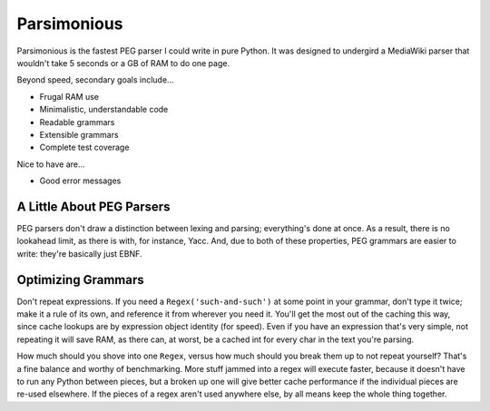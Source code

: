 ============
Parsimonious
============

Parsimonious is the fastest PEG parser I could write in pure Python. It was
designed to undergird a MediaWiki parser that wouldn't take 5 seconds or a GB
of RAM to do one page.

Beyond speed, secondary goals include...

* Frugal RAM use
* Minimalistic, understandable code
* Readable grammars
* Extensible grammars
* Complete test coverage

Nice to have are...

* Good error messages


A Little About PEG Parsers
==========================

PEG parsers don't draw a distinction between lexing and parsing; everything's
done at once. As a result, there is no lookahead limit, as there is with, for
instance, Yacc. And, due to both of these properties, PEG grammars are easier
to write: they're basically just EBNF.


Optimizing Grammars
===================

Don't repeat expressions. If you need a ``Regex('such-and-such')`` at some
point in your grammar, don't type it twice; make it a rule of its own, and
reference it from wherever you need it. You'll get the most out of the caching
this way, since cache lookups are by expression object identity (for speed).
Even if you have an expression that's very simple, not repeating it will save
RAM, as there can, at worst, be a cached int for every char in the text you're
parsing.

How much should you shove into one ``Regex``, versus how much should you break
them up to not repeat yourself? That's a fine balance and worthy of
benchmarking. More stuff jammed into a regex will execute faster, because it
doesn't have to run any Python between pieces, but a broken up one will give
better cache performance if the individual pieces are re-used elsewhere. If the
pieces of a regex aren't used anywhere else, by all means keep the whole thing
together.
